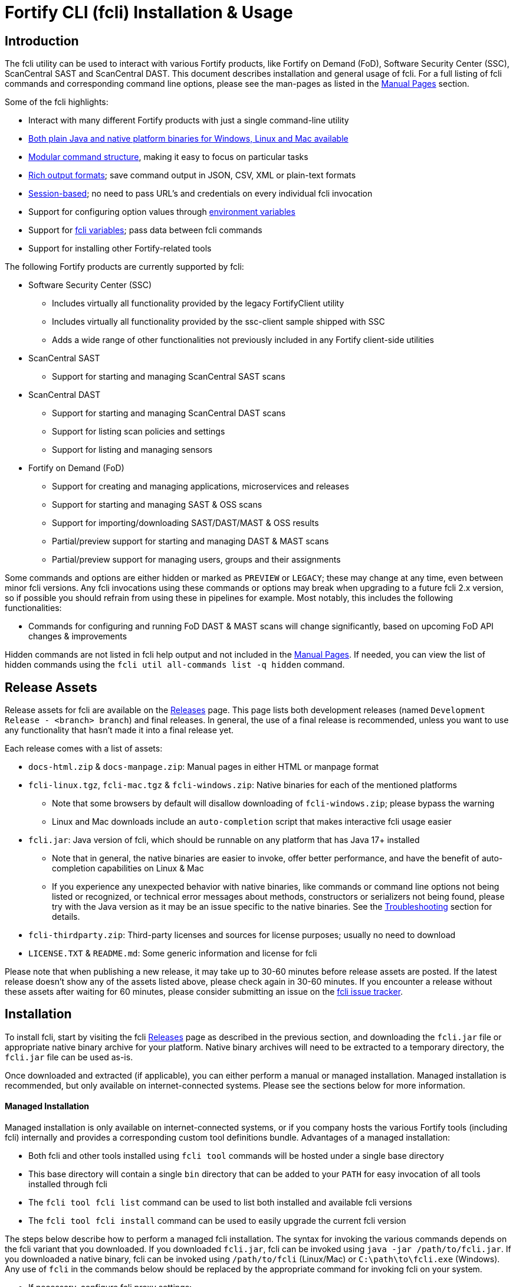 = Fortify CLI (fcli) Installation & Usage

== Introduction

The fcli utility can be used to interact with various Fortify products, like Fortify on Demand (FoD), Software Security Center (SSC), ScanCentral SAST and ScanCentral DAST. This document describes installation and general usage of fcli. For a full listing of fcli commands and corresponding command line options, please see the
man-pages as listed in the link:#_manual_pages[Manual Pages] section.

Some of the fcli highlights:

* Interact with many different Fortify products with just a single command-line utility
* link:#_installation[Both plain Java and native platform binaries for Windows&#44; Linux and Mac available]
* link:#_command_structure[Modular command structure], making it easy to focus on particular tasks
* link:#_o_output[Rich output formats]; save command output in JSON, CSV, XML or plain-text formats
* link:#_session_management[Session-based]; no need to pass URL’s and credentials on every individual fcli invocation
* Support for configuring option values through link:#_environment_variables[environment variables]
* Support for link:#_fcli_variables[fcli variables]; pass data between fcli commands
* Support for installing other Fortify-related tools

The following Fortify products are currently supported by fcli:

* Software Security Center (SSC)
** Includes virtually all functionality provided by the legacy FortifyClient utility
** Includes virtually all functionality provided by the ssc-client sample shipped with SSC
** Adds a wide range of other functionalities not previously included in any Fortify client-side utilities
* ScanCentral SAST
** Support for starting and managing ScanCentral SAST scans
* ScanCentral DAST
** Support for starting and managing ScanCentral DAST scans
** Support for listing scan policies and settings
** Support for listing and managing sensors
* Fortify on Demand (FoD)
** Support for creating and managing applications, microservices and releases
** Support for starting and managing SAST & OSS scans
** Support for importing/downloading SAST/DAST/MAST & OSS results
** Partial/preview support for starting and managing DAST & MAST scans
** Partial/preview support for managing users, groups and their assignments

Some commands and options are either hidden or marked as `PREVIEW` or `LEGACY`; these may change at any time, even between minor fcli versions. Any fcli invocations using these commands or options may break when upgrading to a future fcli 2.x version, so if possible you should refrain from using these in pipelines for example. Most notably, this includes the following functionalities:

* Commands for configuring and running FoD DAST & MAST scans will change significantly, based on upcoming FoD API changes & improvements

Hidden commands are not listed in fcli help output and not included in the link:#_manual_pages[Manual Pages]. If needed, you can view the list of hidden commands using the `+fcli util all-commands list -q hidden+` command.

== Release Assets

Release assets for fcli are available on the https://github.com/fortify/fcli/releases[Releases] page. This page lists both development releases (named `+Development Release - <branch> branch+`) and final releases. In general, the use of a final release is recommended, unless you want to use any functionality that hasn’t made it into a final release yet.

Each release comes with a list of assets:

* `+docs-html.zip+` & `+docs-manpage.zip+`: Manual pages in either HTML or manpage format
* `+fcli-linux.tgz+`, `+fcli-mac.tgz+` & `+fcli-windows.zip+`: Native binaries for each of the mentioned platforms
** Note that some browsers by default will disallow downloading of `+fcli-windows.zip+`; please bypass the warning
** Linux and Mac downloads include an `+auto-completion+` script that makes interactive fcli usage easier
* `+fcli.jar+`: Java version of fcli, which should be runnable on any platform that has Java 17+ installed
** Note that in general, the native binaries are easier to invoke, offer better performance, and have the benefit of auto-completion capabilities on Linux & Mac
** If you experience any unexpected behavior with native binaries, like commands or command line options not being listed or recognized, or technical error messages about methods, constructors or serializers not being
found, please try with the Java version as it may be an issue specific to the native binaries. See the link:#_troubleshooting[Troubleshooting] section for details.
* `+fcli-thirdparty.zip+`: Third-party licenses and sources for license purposes; usually no need to download
* `+LICENSE.TXT+` & `+README.md+`: Some generic information and license for fcli

Please note that when publishing a new release, it may take up to 30-60 minutes before release assets are posted. If the latest release doesn’t show any of the assets listed above, please check again in 30-60 minutes. If you encounter a release without these assets after waiting for 60 minutes, please consider submitting an issue on the https://github.com/fortify/fcli/issues[fcli issue tracker].

== Installation

To install fcli, start by visiting the fcli https://github.com/fortify/fcli/releases[Releases] page as described in the previous section, and downloading the `fcli.jar` file or appropriate native binary archive for your platform. Native binary archives will need to be extracted to a temporary directory, the `fcli.jar` file can be used as-is. 

Once downloaded and extracted (if applicable), you can either perform a manual or managed installation. Managed installation is recommended, but only available on internet-connected systems. Please see the sections below for more information.

==== Managed Installation

Managed installation is only available on internet-connected systems, or if you company hosts the various Fortify tools (including fcli) internally and provides a corresponding custom tool definitions bundle. Advantages of a managed installation:

* Both fcli and other tools installed using `fcli tool` commands will be hosted under a single base directory
* This base directory will contain a single `bin` directory that can be added to your `PATH` for easy invocation of all tools installed through fcli
* The `fcli tool fcli list` command can be used to list both installed and available fcli versions
* The `fcli tool fcli install` command can be used to easily upgrade the current fcli version

The steps below describe how to perform a managed fcli installation. The syntax for invoking the various commands depends on the fcli variant that you downloaded. If you downloaded `fcli.jar`, fcli can be invoked using `java -jar /path/to/fcli.jar`. If you downloaded a native binary, fcli can be invoked using `/path/to/fcli` (Linux/Mac) or `C:\path\to\fcli.exe` (Windows). Any use of `fcli` in the commands below should be replaced by the appropriate command for invoking fcli on your system.

* If necessary, configure fcli proxy settings:
** View usage information: `fcli config proxy add -h`
** Configure proxy settings: `fcli config proxy add [options]`
* Update tool definitions to make fcli aware of latest tool releases:
** View usage information: `fcli tool definitions update -h`
** Update with default Fortify tool definitions: `fcli tool definitions update`
** Update with company-provided tool definitions: `fcli tool definitions update --source <tool-definitions-source>`
* Install the latest available fcli version:
** View usage information: `fcli tool fcli install -h`
** View available fcli versions: `fcli tool fcli list`
** Install the latest available fcli version to the default base directory: `fcli tool fcli install -v latest`
* Add the global Fortify tools `bin` directory to your PATH environment variable.
** Unless `--base-dir` is specified on the `fcli tool fcli install` command, the Fortify tools global `bin` directory defaults to `<user.home>/fortify/tools/bin`.
* Linux/Mac only: Run the following command to install fcli auto command completion, allowing for use of the `+<tab>+` key to get suggestions for fcli command and option names. You may want to add this to your shell startup script, such that fcli auto-completion is readily available in every shell. +
`+source <user.home>/fortify/tools/bin/fcli_completion+` +

==== Manual Installation

* Copy the `fcli.jar` file or the extracted native binaries to a directory of your choosing.
* If using `fcli.jar`, create a simple wrapper script/batch file that invokes `java -jar /path/to/fcli.jar`, passing all the script arguments to this Java command.
* For ease of use, add the directory to your operating system or shell PATH environment variable, or move `+fcli+`/`+fcli.exe+`/wrapper script to a directory that is already on the PATH
* Linux/Mac only: Run the following command to install fcli auto command completion, allowing for use of the `+<tab>+` to get suggestions for fcli command and option names. You may want to add this to your shell startup script, such that fcli auto-completion is readily available in every shell. +
`+source <extraction-dir>/fcli_completion+`

== Command Structure

Fcli provides a product-oriented command structure, with each product represented by a separate tree of subcommands. For example, the `+fcli fod+` command tree can be used to interact with Fortify on Demand
(FoD), and the `+fcli ssc+` command tree can be used to interact with Fortify Software Security Center (SSC). There are also some non product-related command trees, like the `+fcli config+` command tree to manage fcli configuration.

To see what top-level fcli commands are available, you can use the `+fcli --help+` command. You can drill down into the command tree to see what sub-commands are available within a particular parent command, for example by running `+fcli ssc --help+` to see all `+fcli ssc+` sub-commands, or `+fcli ssc session --help+` to see all SSC session management commands. 

Note that the `--help` option must be specified _after_ the sub-command for which you want view usage instructions, i.e. `+fcli ssc --help+` and _not_ `+fcli --help ssc+`. A listing of all available fcli commands can be viewed using the `+fcli util all-commands list+` command.

If you don’t have fcli up and running yet, you can also refer to the downloadable or online manual pages; refer to the link:#_manual_pages[Manual Pages] section for more information.

== Common Options

The following sections describe common options that are available on (most) fcli commands.

=== -h | --help

This option can be used on every fcli (sub-)command to view usage information for that command. Usage information usually shows the command synopsis, a description of the functionality provided by the command, and a description of each command line option or parameter accepted by the command.

=== --env-prefix

As described in the link:#_environment_variables[Environment Variables] section, default option and parameter values can be retrieved from environment variables starting with `+FCLI_DEFAULT+`. This option allows for configuring a different environment variable prefix. This may be useful if, for example, you want to login to multiple instances of the same system using environment variables. For example, when running `+fcli ssc session login --env-prefix PROD+`, fcli will look for environment variables like `+PROD_SSC_URL+` instead of `+FCLI_DEFAULT_SSC_URL+`.

Note that a default value for the `+--env-prefix+` option itself can be specified through an `+FCLI_DEFAULT_ENV_PREFIX+` environment variable, for example if you want to globally override the `+FCLI_DEFAULT+` prefix.

=== --log-level

This option can be used on every fcli (sub-)command to specify the fcli log level; see the help output for a list of allowed levels. Note that this option also requires the `+--log-file+` option to be specified,
otherwise no log will be written.

=== --log-file

This option can be used on every fcli (sub-)command to specify the file to which to output log data. If not specified, currently no log data will be written, although future versions may specify a default log file
location in the fcli data folder.

=== -o | --output

Available on virtually all (leaf) commands that output data, this option can be used to specify the output format. Fcli supports a wide variety of output formats, like `+table+`, `+csv+`, `+json+`, `+xml+`, and `+tree+` formats, allowing for both human-readable output or output suitable for automations. The `+csv-plain+` and `+table-plain+` output formats produce CSV or table output without headers. The `+*-flat+`
output formats produce a flattened view of the output data, potentially making it easier to process that data without having to navigate through an object tree. For a full list of output formats supported by your fcli
version, please refer to the help output or link:#_manual_pages[Manual Pages].

Most output formats allow for specifying the JSON properties to be included in the output, for example `+-o csv=id,name+`. If no JSON properties are specified, most output formats will output all available
JSON properties, except for table output, which usually outputs a predefined set of JSON properties.

There are two output formats that are somewhat special:

* `+-o 'expr=Text with {expression1} or {expression2}\n'+` +
 Formats the output data based on the given template expression, which is a combination of (optional) plain text and SpEL expressions; see link:#_option_expressions[Option Expressions] for details. In most cases, expressions will be simple property references, i.e., `+{property.subProperty}+`. This can be used for a variety of purposes, for example generating output in a human-readable format, or for generating a list of commands to be run at a later stage. Note that by default, no newline character will be inserted after evaluating the given expression. If necessary, the expression should explicitly include `+\n+` to output a newline character. Also note that depending on your shell, the `+expr+` option must be properly quoted. For most shells, the `+expr=...+` value should be enclosed in single or double quotes. To demonstrate the power of this output format, following are two examples of how `+-o expr+` can be used to generate a script that purges all application versions matching certain criteria:
** `+fcli ssc appversion list -q 'createdBy=="admin"' -o 'expr=fcli ssc appversion purge-artifacts --older-than 30d {id}\n'+`
** `+for id in $(fcli ssc appversion list -q 'createdBy=="admin"' -o 'expr={id} '); do echo "fcli ssc appversion purge-artifacts –older-than 30d ${id}'"; done+`
* `+-o json-properties+` +
 List all JSON properties returned by the current command, which can be used on options that take JSON properties as input, like output expressions (`+-o expr={prop}+`), properties to include in the output (`+-o table=prop1,prop2+`), queries (`+-q 'prop1=="value1"'+`), and fcli variables (`+--store var:prop1,prop2+` & `+::var::prop1}+`). Two important notes about this output format:
** The command will be executed as specified, so be careful when using this output option on any command
that changes state (delete/update/create/…). In most cases, the `+get+` or `+list+` operations will return a similar set of properties, so you can use those commands to view available properties.
** On some commands, the list of available JSON properties may vary depending on command line options. For example, when a query returns no records, then `+-o json-properties+` will not output any properties. Likewise, a command may provide options for including additional data for each record; the corresponding JSON properties will only be shown if `+-o json-properties+` is used in combination with these options that load additional data.

=== --output-to-file

Available on virtually all (leaf) commands that output data, this option can be used to write the command output data to a file, in the format specified by the `+--output+` option listed above. In some cases, this may be more convenient than redirecting the output to a file. For example, although currently not implemented, fcli could potentially skip creating the output file if there is no output data or if an error occurs. Also, for commands that output status updates, like `+wait-for+` commands, the `+--output-to-file+` option allows for status updates to be written to standard output while the final output of the command will be written to the file specified.

=== --progress

Various commands offer a `+--progress+` option to specify how to output progress messages. This option supports the following values:

* `+auto+`: Automatically select between `+ansi+`, `+single-line+` and `+simple+` depending on console capabilities.
* `+none+`: Don't output any progress messages.
* `+simple+`: Output every progress message on a separate line, effectively leaving older progress messages visible. This will be used by default if no console is available, for example during pipeline runs. Supports multi-line progress messages.
* `+single-line+`: Uses the `+\r+` (carriage return) character to overwrite previous progress message. This will be used by default if a non-ANSI console is detected. Supports single-line progress messages only.
* `+ansi+`: Uses ANSI escape sequences to overwrite previous progress messages. This will be used by default if ANSI capabilities are detected. Supports multi-line progress messages.

=== --store

Available on virtually all (leaf) commands that output data, this option can be used to store command output data in an fcli variable. For more details, see the link:#_fcli_variables[Fcli Variables] section.

=== -q | --query

Available on most `+list+` commands and some other commands, this option allows for querying the output data, outputting only records that match the given Spring Expression Language (SpEL) expression. See the link:#_option_expressions[Option Expressions] section for details.

Expressions are evaluated on individual records; record properties can be accessed as shown in the SpEL documentation. The list of properties that can be queried can be obtained by executing the current command with the `+-o json-properties+` option; see link:++#-o--output++[-o | –output] for details.

Following are some examples using bash syntax, assuming the record contains `p1`, `p2`, ... properties:

* `+-q 'p1=="v1"'+` +
  Only output records if the value of property `p1` equals `v1`
* `+-q 'p1=="v1" || p1=="v2"'+` +
  Only output records if the value of property `p1` equals either `v1` or `v2`
* `+-q '{"v1","v2"}.contains(p1)'+` +
  Same as previous, but more concise if matching against many different values
* `+-q 'name matches "val1|val2"'+` +
  Similar as above, but using regex-based OR matching
* `+-q 'p2==25 || p2<5'+` +
  Only output records if the value of property `p2` either equals 25 or is less than 5
* `+-q 'p1=="v1" && (p2=="v2" || p3=="v2")'+` +
  Only output records if the value of property `p1` equals `v1` and the value of either property `p2` or `p3` is `v2`
* `+fcli ssc artifact list --appversion MyApp:main -q 'scanTypes matches "\bSCA\b"'+` +
  Only output artifacts containing a Fortify SCA scan (matching the whole word `SCA` against `scanTypes` property)
* `+fcli ssc artifact list --appversion MyApp:main -q '_embed.scans.![buildLabel].contains("myLabel")'+` +
  Only output artifacts for which any of the scans included in the artifact has a `buildLabel` that equals `myLabel`
* `+fcli ssc artifact list --appversion MyApp:main -q '#now("-90d") < #date(uploadDate)'+` +
  Only output artifacts that were uploaded less than 90 days ago.

==== Server-side queries

In general, queries specified using the `-q` / `--query` option are evaluated on the client. Some commands will analyze the given query and generate corresponding server-side query parameters to minimize the amount of data that needs to be transferred from server to client. Generated queries can be viewed in the log file if `--log-level` is set to `DEBUG` level.

All commands that automatically generate server-side queries also provide a dedicated option for overriding the automatically generated server-side query, for example to further optimize the query or in case the automatically generated query is causing any issues. Following bullet points provide details on server-side queries for the various product modules:

* FoD: +
  All commands that automatically generate server-side queries provide the `--filters-param` option to override the automatically generated query. Server-side queries are automatically generated for the following SpEL expressions:
** `prop1=='value'` (simple equals expressions)
** `prop1=='val1' || prop1=='val2'` (or-expressions on a single property)
** `{'value1','value2'}.contains(prop1)` (or-expression on a single property)
** `prop1 matches 'literalValue1|literalValue2'` (or-expression on a single property)
** `prop1=='value' && prop2 matches 'val1|val2'` (and-expression containing any of the above)

* ScanCentral SAST: +
  No server-side queries are automatically being generated.

* ScanCentral DAST: +
  No server-side queries are automatically being generated. Some commands provide the `--server-query` option to explicitly pass query parameters to the server.

* SSC: +
  All commands that automatically generate server-side queries provide the `--q-param` option to override the automatically generated query. Server-side queries are automatically generated for the following SpEL expressions:
** `prop1=='value'` (simple equals expressions)
** `prop1=='value' && prop2=='val2'` (and-expression containing simple equals expressions)

=== --session

Available on virtually all commands that interact with a target system, this option allows for specifying a session name. For more details, see the link:#_session_management[Session Management] section.

=== Option Expressions

Various fcli options take either plain expressions, like link:++#-q--query++[-q | --query], or template expressions (plain text combined with expressions embedded between curly braces), like link:++#-o--output++[-o | –output expr=...]. These expressions use Spring Expression Language (SpEL); general information on syntax, supported operators and more can be found in the link:https://docs.spring.io/spring-framework/docs/6.0.x/reference/html/core.html#expressions[SpEL Documentation].

When evaluating expressions, fcli configures SpEL for 'data binding and condition evaluation', meaning that not all SpEL features are available. In particular, query expressions cannot invoke constructors nor static methods, and write access is mostly disabled. Attempts to access non-existing JSON properties will result in an error, which, although uncommon, may be an issue if the server doesn't consistently return all expected properties. You'll need to explicitly check for property existence in such cases, for example:

* Top-level properties: +
  `+fcli ... list -q '(has("property2") && property2=="value2")'+`
* Nested properties: +
  `+fcli ... list -q 'nestedObject!=null && get("nestedObject").has("stringValue") && nestedObject.stringValue=="nestedObjectValue1"'+`
* Nested array properties: +
  `+fcli ... list -q 'nestedObjectArray !=null && !(nestedObjectArray.isEmpty()) && get("nestedObjectArray").get(0).has("stringValue") && nestedObjectArray.get(0).stringValue=="nestedArrayValue1"'+`

Some SpEL operators like `matches` may throw an exception if any of the operands is `null`. For example, the following will result in an error if the `prop1` propery is `null` for any of the records returned by the `list` command: +

* `+fcli ... list -q 'prop1 matches "value1|value2"'+`

Such errors can be avoided using one of the following approaches:

* Rewrite the expression to not use the `matches` operator, for example: +
  `+fcli ... list -q '{"value1","value2"}.contains(prop1)'+`
* Add null-check (include all records for which `prop` is `null`): +
  `+fcli ... list -q 'prop1==null || prop1 matches "value1|value2"'+`
* Add null-check (exclude all records for which `prop` is `null`): +
  `+fcli ... list -q 'prop1!=null && prop1 matches "value1|value2"'+`

Fcli provides some utility functions that may be used in expressions. Note that these functions calls are preceded by a `+#+` character.

* `+#date(string)+`: Convert the given date/time in string format to a proper date/time representation, allowing for date/time-based comparison operations. This can be used on property references or literal strings.
* `+#now()+`: Get the current date/time, allowing for date/time-based comparison operations.
* `+#now(period)+`: Get the current date/time plus or minus the given period. The given period must start with either a `+` or `-`, followed by a number and the time unit. Some examples: `-90d` (now minus 90 days), `+15m` (now plus 15 minutes) and `-90s` (now minus 90 seconds).
* `+#var(name)+`: Get fcli variable contents; variable properties can be accessed as usual, i.e. `+#var("myVar")?.rootProp?.subProp+`.
* `+#env(name)+`: Get the value of an environment variable.

Note that for date comparisons, both sides of the comparison operator need to be explicitly defined as date/time objects. For example:

* Invalid comparison: `+#date(myprop) < '2023-01-01'+`
* Valid comparison: `+#date(myprop) < #date('2023-01-01')+`
* Valid comparison: `+#date(myprop) < #now('-90d')+`

SpEL expressions may contain various characters that will be interpreted by some shells, like the `#` character for calling functions, and either single or double quotes around literal string values. As such, with most shells you should enclose the full expression in single or double quotes, and use the other quotes in the expression, for example:

* `+-q '... "literal SpEL string" ...'+` (single quotes for shell, double quotes for SpEL literals)
* `+-q "... 'literal SpEL string' ..."+` (double quotes for shell, single quotes for SpEL literals)

Which one to choose depends on any other characters appearing in the expression. For example, in `bash` you'd usually use single quotes to have everything in-between passed to fcli as-is, unless you want to use specific shell features inside the expression. Note that you can use the `+#env+` function to retrieve environment variable contents, so you don't need to use shell syntax to insert environment variable contents into expressions.

== Session Management

Most fcli product modules are session-based, meaning that you need to run a `+session login+` command before you can use most of the other commands provided by a product module, and run a `+session logout+` command when finished, for example:

[source,bash]
----
fcli ssc session login --url https://my.ssc.org/ssc --user <user> --password <password>
fcli ssc appversion list
fcli ssc session logout --user <user> --password <password>
----

For interactive use, you can choose to keep the session open until it expires (expiration period depends on target system and login method). For pipeline use or other automation scenarios, it is highly recommended to issue a `+session logout+` command when no further interaction with the target system is required, to allow for any client-side and server-side cleanup to be performed.

For example, upon logging in to SSC with user credentials, fcli will generate a `+UnifiedLoginToken+`, which will be invalidated when the `+ssc session logout+` is being run. If you have many (frequently executed) pipelines that interact with SSC, and you don’t run the `+ssc session logout+` command when the pipeline finishes, you risk exhausting SSC’s limit on active tokens. In addition, the `+logout+` commands will perform client-side cleanup, like removing session details like URL and authentication tokens from the client system.

For product modules that support it, like SSC or ScanCentral DAST, it is also highly recommended to use token-based authentication rather than username/password-based authentication when incorporating fcli into pipelines or other automation tasks. This will avoid creation of a temporary token as described above, but also allows for better access control based on token permissions. Similarly, for systems that support Personal Access tokens, like FoD, it is highly recommended to utilize a Personal Access Token rather than user password.

Note however that depending on (personal access) token permissions, not all fcli functionality may be available. In particular, even the least restrictive SSC `+CIToken+` may not provide access to all endpoints covered by fcli. If you need access to functionality not covered by `+CIToken+`, you may need to define a custom token definition, but this can only be done on self-hosted SSC environments, not on Fortify Hosted. If all else fails, you may need to revert to username/password-based authentication to utilize the short-lived  `+UnifiedLoginToken+`.

=== Named Sessions

Fcli supports named sessions, allowing you to have multiple open sessions for a single product. When issuing a `+session login+` command, you can optionally provide a session name as in `+fcli ssc session login mySession ...+`, and then use that session in other commands using the `+--session mySession+` command line option. If no session name is specified, a session named `+default+` will be created/used. Named sessions allow for a variety of use cases, for example:

* Run fcli commands against multiple instances of the same product, like DEV and PROD instances or an on-premise instance and a Fortify Hosted instance, without having to continuously login and logout from one instance to switch to another instance
* Run fcli commands against a single instance of a product, but with alternating credentials, for example with one session providing admin rights and another session providing limited user rights
* Run one session with username/password credentials to allow access to all fcli functionality (based on user permissions), and another session with token-based authentication with access to only a subset of fcli functionality
* Run multiple pipelines or automation scripts simultaneously, each with their own session name, to reduce chances of these pipelines and scripts affecting each other (see link:#_fcli_data_folder[Fcli Data Folder] though for a potentially better solution for this scenario)

=== Session Storage

To keep session state between fcli invocations, fcli stores session data like URL and authentication tokens in the link:#_fcli_data_folder[Fcli Data Folder]. To reduce the risk of unauthorized access to this sensitive data, fcli encrypts the session data files. However, this is not bullet-proof, as the default encryption key and algorithm can be easily viewed in fcli source code. As such, it is recommended to ensure file permissions on the fcli data folder are properly configured to disallow access by other users. Being stored in the user’s home directory by default, the correct file permissions should usually already be in place. For enhanced security, you may also consider setting the `+FCLI_ENCRYPT_KEY+` environment variable; see the link:#_fcli_data_folder[Fcli Data Folder] section for details.

== Fcli Data Folder

By default, fcli stores configuration and state data like session files (see link:#_session_management[Session Management]), fcli variable contents (see link:#_fcli_variables[Fcli Variables]) and proxy settings in its data folder. Future versions of fcli may also automatically generated log files in this data directory, if no `+--log-file+` option is provided.

The locations of these files can be controlled through the following environment variables:

* `+FCLI_STATE_DIR+`: Location of fcli state like session and variable data. +
  Default: `+<FCLI_DATA_DIR>/state+`
* `+FCLI_CONFIG_DIR+`: Location of fcli configuration data like proxy and trust store settings. +
  Default: `+<FCLI_DATA_DIR>/config+`
* `+FCLI_DATA_DIR+`: Default base directory for the two directories listed above. +
  Default: `+<FORTIFY_DATA_DIR>/fcli+`
* `+FORTIFY_DATA_DIR+`: Default base directory for the directories listed above. +
  Default: `+<user home directory>/.fortify+`

If none of these environment variables have been set, then state data will be stored in `+<user home directory>/.fortify/fcli/state+`, and configuration data will be stored in `+<user home directory>/.fortify/fcli/config+`.

Note: earlier versions of fcli used different environment variable names, but this was causing issues (see link:https://github.com/fortify/fcli/issues/248[Issue 248]). If you are using an older fcli version, please refer to the corresponding documentation. When upgrading fcli from an older version, you may need to adjust the environment variable names.

When utilizing fcli in pipelines or automation scripts, especially when multiple pipelines or scripts may be running simultaneously on a single, non-containerized system, it is highly recommended to have each pipeline use a separate fcli state directory, to avoid those pipelines from sharing session data, variables and other persistent fcli state data. This will avoid issues like different pipelines overwriting each others session data (for example with different URLs or credentials), or one pipeline logging out of a session while another pipeline is still using the session.

Depending on the situation, pipelines can either share fcli configuration data, or be configured to have different configuration data directories. When sharing the configuration data, it is recommended that these pipelines do not update any configuration data during pipeline execution, but rather use pre-configured settings. For example, you could pre-configure fcli with proxy and trust store settings.

On containerized systems, like pipelines running in GitLab or GitHub, the default folders will usually be stored inside the individual pipeline containers and thus will not interfere with each others state.

Note that some files stored in the fcli data directory may contain sensitive data, like authentication tokens generated by login commands, or proxy credentials configured through the `+fcli config proxy+` commands. Fcli encrypts any sensitive files, but since the encryption key and algorithm are hardcoded, these files can be decrypted fairly easily. You should ensure proper file access permissions on the fcli data folder. In addition, you can consider setting the `+FCLI_ENCRYPT_KEY+` environment variable to configure an alternative encryption key. That way, the sensitive files can only be decrypted if someone has access to this custom encryption key.

== Environment Variables

Apart from the special-purpose environment variables described in other sections, like the link:#_fcli_data_folder[Fcli Data Folder] section, fcli allows for specifying default option and parameter values through environment variables. This is particularly useful for specifying product URL’s and credentials through pipeline secrets, but also allows for preventing having to manually supply command line options if you frequently invoke a particular command with the same option value(s). For example, you could define a default value for `+--issue-template+` option of the `+fcli ssc appversion create` option, to avoid having to remember the issue template name every time you invoke this command.

Fcli walks the command tree to find an environment variable that matches a particular option, starting with the most detailed command prefix first. For the issue-template example above, fcli would look for the following environment variable names, in this order:

* `+FCLI_DEFAULT_SSC_APPVERSION_CREATE_ISSUE_TEMPLATE+`
* `+FCLI_DEFAULT_SSC_APPVERSION_ISSUE_TEMPLATE+`
* `+FCLI_DEFAULT_SSC_ISSUE_TEMPLATE+`
* `+FCLI_DEFAULT_ISSUE_TEMPLATE+`

Environment variable lookups are based on the following rules:

* Command aliases are not taken into account when looking for environment variables; suppose we have a `+delete+` command with alias `+rm+`, you will need to use `+FCLI_DEFAULT_..._DELETE_...+` and not `+FCLI_DEFAULT_..._RM_...+`
* For options, fcli will use the longest option name when looking for environment variables; suppose we have an option with names `+-a+`, `+--ab+` and `+--abc+`, you will need to use `+FCLI_DEFAULT_..._ABC+` and not  `+FCLI_DEFAULT_..._AB+` or `+FCLI_DEFAULT_..._A+`
* For positional parameters, the environment variable name will be based on the parameter label, converted to `SNAKE_CASE` with all special characters replaced by an underscore. For example, `<attributeDefinitionId>` will become `ATTRIBUTE_DEFINITION_ID`, and `HOST:PORT` will become `HOST_PORT`.

Although powerful, these environment variables for providing default option and parameter values should be used with some care to avoid unexpected results:

1. Obviously command option requirements should be respected; supplying default values for exclusive options may result in errors or unexpected behavior
2. Preferably, you should use the most specific environment variable name, like `+FCLI_DEFAULT_SSC_APPVERSION_CREATE_ISSUE_TEMPLATE+` from the example above, to avoid accidentally supplying default values to a similarly named option on other commands

Despite #2 above, in some cases it may be useful to use less specific environment names, in particular if the same default values should be applied to multiple commands. As an example, consider an environment variable named `+FCLI_DEFAULT_SSC_URL+`:

* This variable value will be used as a default value for all `+--url+` options in the SSC module
* This variable value will be used as a default value for all `+--ssc-url+` options in other product modules

This means that defining a single `+FCLI_DEFAULT_SSC_URL+` environment variable, together with for example `+FCLI_DEFAULT_SSC_USER+` and `+FCLI_DEFAULT_SSC_PASSWORD+` environment variables, allows for applying these default values to all of the `+fcli ssc session login+`, `+fcli sc-sast session login+`, `+fcli sc-dast session login+`, and corresponding `+logout+` commands.

Note that as described in the link:#_env_prefix[–env-prefix] section, you can override the `+FCLI_DEFAULT+` prefix. For example, with `+--env-prefix MYPREFIX+`, fcli will look for `+MYPREFIX_*+` environment variables instead of `+FCLI_DEFAULT_*+` environment variables.

== Fcli Variables

Fcli allows for storing fcli output data in fcli variables for use by subsequent fcli commands. This is a powerful feature that prevents users from having to use shell features to parse fcli output when needing to provide output from one command as input to another command. For example, this feature allows for starting a scan, and then passing the scan id to a corresponding `+wait-for+` command, or for creating an SSC application version, and passing the SSC application version id to the `+artifact upload+` command.

Variables can be stored using the `+--store myVarName[:prop1,prop2]+` option on data output commands. If property names are specified, then only these property names will be stored. If no property names are provided, all available JSON properties will be stored.

Variables can be referenced in subsequent fcli commands using the `::myVarName::prop` syntax anywhere on the command line; such occurrences will be substituted with the value of the given property name.

Many (but not all) fcli commands will also store an entity-specific default property name when using the `+--store+` option. Whether a default property name has been stored can be seen in the output of the `+fcli util variable list+` command. If a default property name was stored, the `::myVarName::` syntax can be used to reference the value of the default property name, thereby avoiding the need to manually specify the appropriate property name.

Following are some examples, assuming the necessary login sessions are available:

[source,bash]
----
fcli ssc appversion create myApp:1.0 --auto-required-attrs --skip-if-exists --store myVersion
fcli ssc artifact upload myScan.fpr --appversion ::myVersion::

fcli ssc appversion create myApp:1.0 --auto-required --skip-if-exists --store myVersion:id,name
fcli ssc artifact upload myScan.fpr --appversion ::myVersion::id

fcli sc-sast scan start -p package.zip -v 22.2 --appversion test:1.0 --store x
fcli sc-sast scan wait-for ::x::

fcli sc-sast scan start -p package.zip -v 22.2 --appversion test:1.0 --store x
fcli sc-sast scan wait-for ::x::jobToken
----

Fcli provides the regular `get`, `list` and `delete` operations on the `+fcli util variable` command tree, and actual variable contents can be retrieved using the `+fcli util variable contents+` command. Please see help output or manual pages for more information on these commands.

The `+fcli util variable contents+` command supports the regular fcli output options and query capabilities. This allows for advanced us cases, like retrieving server data once and then outputting it in multiple formats, potentially even applying separate filters. As an example:

[source,bash]
----
fcli ssc appversion list --store myVersions
fcli util variable contents myVersions -o csv --output-to-file myVersions.csv
fcli util variable contents myVersions -o json -q createdBy=admin --output-to-file myAdminVersions.json
fcli util variable contents myVersions -o 'expr={id}\n' --output-to-file myVersionIds.txt
----

Note: variable-related syntax and behavior was changed in fcli version 2.0.0. If you are using an older fcli version, please refer to the documentation for that version. When upgrading from 1.x.x to 2.x.x, you may need to update your fcli invocations to match the new syntax. See link:https://github.com/fortify/fcli/issues/160[Issue 160] for information on why syntax and behavior was changed.

== Manual Pages

Manual pages are automatically generated and contain the same information as fcli help output. Manual pages in HTML and Linux man-page formats can be downloaded for offline use from the fcli releases page at https://github.com/fortify/fcli/releases, or can be viewed online at https://fortify.github.io/fcli.

Please select the proper fcli version from the links above to access the corresponding manual pages. When using the offline HTML documentation bundle, please make sure to extract the full documentation archive to allow for hyperlinks to work correctly.

The manual pages for the currently selected fcli release can be found here: link:manpage/fcli.html[fcli (1)].

== Troubleshooting

=== Native Binaries

Native binaries require some special source code annotations for proper operation, which are not required for the plain Java `+.jar+` version of fcli. If fcli developers forgot to include any of these annotations, you
may experience any of the following behavior:

* Commands and/or option listed in manual pages are not listed by the help output of a native binary
* Trying to use commands and/or options listed in the manual pages result in errors stating that the command or option is not recognized
* Some commands and/or options result in technical error messages about classes, constructors or methods not being found or not being accessible

If you encounter any of these issues, please submit a bug report as described in link:#_submitting_a_bug_report[Submitting a Bug Report]. As described in that section, please include information on whether the `+.jar+` version of fcli exhibits the same erroneous behavior. While fcli developers are working on fixing the issue, you can temporarily use the `+.jar+` version of fcli until the issue is resolved.

=== Submitting a Bug Report

After confirming that an issue cannot be resolved based on the information above, and is not caused by user error, please consider submitting a bug report on the https://github.com/fortify/fcli/issues[fcli issue tracker]. Before doing so, please verify that there is not already a bug report open for the issue that you are experiencing; in that case, feel free to leave a comment on the existing bug report to confirm the issue and/or provide additional details.

When opening a bug report, please include the following information:

* Fcli version, as shown by the `+fcli --version+` command
* Which fcli variant you are using; one of the native binaries or the `+.jar+` variant invoked using `+java -jar fcli.jar+`
* If you are experiencing an issue with the native binaries, please confirm whether the `+.jar+` version of fcli exhibits the same behavior
* Operating system and any other relevant environment details, for example:
** Interactive or pipeline/automation use
** If pipeline use, what CI/CD system are you running fcli on (Jenkins, GitHub, GitLab, …)
** What FCLI environment variables have been set
* Steps to reproduce
* Any other information that may be relevant
